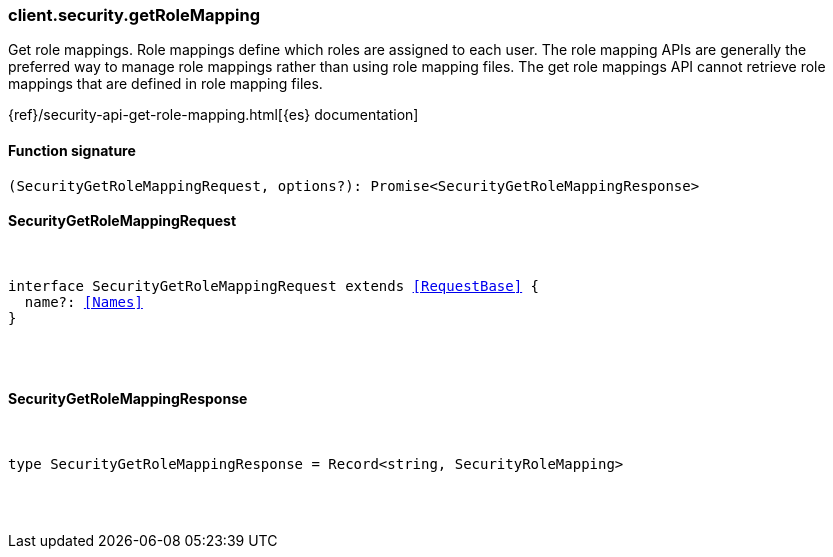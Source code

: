 [[reference-security-get_role_mapping]]

////////
===========================================================================================================================
||                                                                                                                       ||
||                                                                                                                       ||
||                                                                                                                       ||
||        ██████╗ ███████╗ █████╗ ██████╗ ███╗   ███╗███████╗                                                            ||
||        ██╔══██╗██╔════╝██╔══██╗██╔══██╗████╗ ████║██╔════╝                                                            ||
||        ██████╔╝█████╗  ███████║██║  ██║██╔████╔██║█████╗                                                              ||
||        ██╔══██╗██╔══╝  ██╔══██║██║  ██║██║╚██╔╝██║██╔══╝                                                              ||
||        ██║  ██║███████╗██║  ██║██████╔╝██║ ╚═╝ ██║███████╗                                                            ||
||        ╚═╝  ╚═╝╚══════╝╚═╝  ╚═╝╚═════╝ ╚═╝     ╚═╝╚══════╝                                                            ||
||                                                                                                                       ||
||                                                                                                                       ||
||    This file is autogenerated, DO NOT send pull requests that changes this file directly.                             ||
||    You should update the script that does the generation, which can be found in:                                      ||
||    https://github.com/elastic/elastic-client-generator-js                                                             ||
||                                                                                                                       ||
||    You can run the script with the following command:                                                                 ||
||       npm run elasticsearch -- --version <version>                                                                    ||
||                                                                                                                       ||
||                                                                                                                       ||
||                                                                                                                       ||
===========================================================================================================================
////////

[discrete]
=== client.security.getRoleMapping

Get role mappings. Role mappings define which roles are assigned to each user. The role mapping APIs are generally the preferred way to manage role mappings rather than using role mapping files. The get role mappings API cannot retrieve role mappings that are defined in role mapping files.

{ref}/security-api-get-role-mapping.html[{es} documentation]

[discrete]
==== Function signature

[source,ts]
----
(SecurityGetRoleMappingRequest, options?): Promise<SecurityGetRoleMappingResponse>
----

[discrete]
==== SecurityGetRoleMappingRequest

[pass]
++++
<pre>
++++
interface SecurityGetRoleMappingRequest extends <<RequestBase>> {
  name?: <<Names>>
}

[pass]
++++
</pre>
++++
[discrete]
==== SecurityGetRoleMappingResponse

[pass]
++++
<pre>
++++
type SecurityGetRoleMappingResponse = Record<string, SecurityRoleMapping>

[pass]
++++
</pre>
++++
